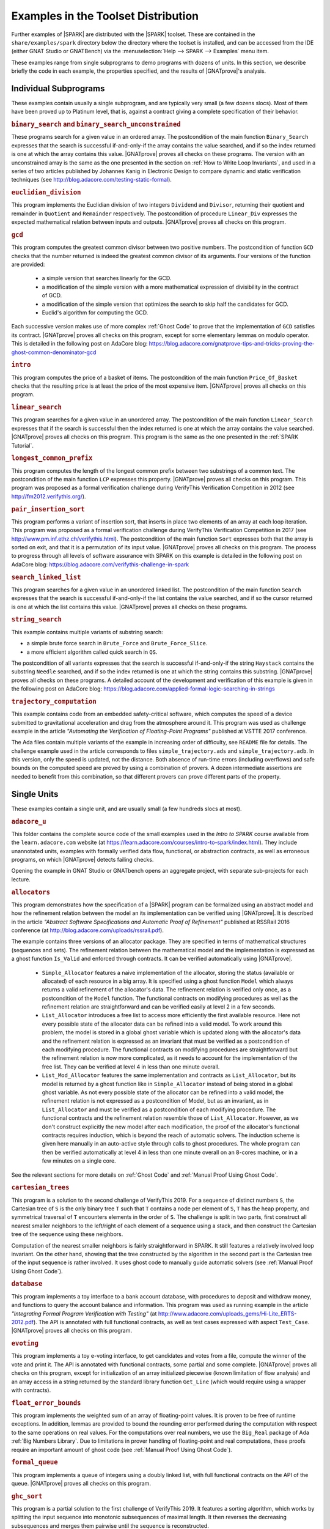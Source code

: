 .. index:: distributed examples
           Bronze level; distributed examples
           Silver level; distributed examples
           Gold level; distributed examples

Examples in the Toolset Distribution
====================================

Further examples of |SPARK| are distributed with the |SPARK| toolset. These are
contained in the ``share/examples/spark`` directory below the directory where
the toolset is installed, and can be accessed from the IDE (either GNAT Studio or
GNATBench) via the :menuselection:`Help --> SPARK --> Examples` menu item.

These examples range from single subprograms to demo programs with dozens of
units. In this section, we describe briefly the code in each example, the
properties specified, and the results of |GNATprove|'s analysis.

.. index:: Platinum level; distributed examples - individual subprograms

Individual Subprograms
----------------------

These examples contain usually a single subprogram, and are typically very
small (a few dozens slocs). Most of them have been proved up to Platinum level,
that is, against a contract giving a complete specification of their behavior.

.. rubric:: ``binary_search`` and ``binary_search_unconstrained``

These programs search for a given value in an ordered array. The postcondition
of the main function ``Binary_Search`` expresses that the search is successful
if-and-only-if the array contains the value searched, and if so the index
returned is one at which the array contains this value. |GNATprove| proves all
checks on these programs. The version with an unconstrained array is the same
as the one presented in the section on :ref:`How to Write Loop Invariants`, and
used in a series of two articles published by Johannes Kanig in Electronic
Design to compare dynamic and static verification techniques (see
http://blog.adacore.com/testing-static-formal).

.. rubric:: ``euclidian_division``

This program implements the Euclidian division of two integers ``Dividend`` and
``Divisor``, returning their quotient and remainder in ``Quotient`` and
``Remainder`` respectively. The postcondition of procedure ``Linear_Div``
expresses the expected mathematical relation between inputs and
outputs. |GNATprove| proves all checks on this program.

.. rubric:: ``gcd``

This program computes the greatest common divisor between two positive
numbers. The postcondition of function ``GCD`` checks that the number returned
is indeed the greatest common divisor of its arguments. Four versions of the
function are provided:

 * a simple version that searches linearly for the GCD.
 * a modification of the simple version with a more mathematical expression
   of divisibility in the contract of GCD.
 * a modification of the simple version that optimizes the search to skip half
   the candidates for GCD.
 * Euclid's algorithm for computing the GCD.

Each successive version makes use of more complex :ref:`Ghost Code` to prove
that the implementation of ``GCD`` satisfies its contract. |GNATprove| proves
all checks on this program, except for some elementary lemmas on modulo
operator. This is detailed in the following post on AdaCore blog:
https://blog.adacore.com/gnatprove-tips-and-tricks-proving-the-ghost-common-denominator-gcd

.. rubric:: ``intro``

This program computes the price of a basket of items. The postcondition of the
main function ``Price_Of_Basket`` checks that the resulting price is at least
the price of the most expensive item. |GNATprove| proves all checks on this
program.

.. rubric:: ``linear_search``

This program searches for a given value in an unordered array. The
postcondition of the main function ``Linear_Search`` expresses that if the
search is successful then the index returned is one at which the array contains
the value searched. |GNATprove| proves all checks on this program. This program
is the same as the one presented in the :ref:`SPARK Tutorial`.

.. rubric:: ``longest_common_prefix``

This program computes the length of the longest common prefix between two
substrings of a common text. The postcondition of the main function ``LCP``
expresses this property. |GNATprove| proves all checks on this program. This
program was proposed as a formal verification challenge during VerifyThis
Verification Competition in 2012 (see http://fm2012.verifythis.org/).

.. rubric:: ``pair_insertion_sort``

This program performs a variant of insertion sort, that inserts in place two
elements of an array at each loop iteration. This program was proposed as a
formal verification challenge during VerifyThis Verification Competition in
2017 (see http://www.pm.inf.ethz.ch/verifythis.html). The postcondition of the
main function ``Sort`` expresses both that the array is sorted on exit, and
that it is a permutation of its input value. |GNATprove| proves all checks on
this program. The process to progress through all levels of software assurance
with SPARK on this example is detailed in the following post on AdaCore
blog: https://blog.adacore.com/verifythis-challenge-in-spark

.. rubric:: ``search_linked_list``

This program searches for a given value in an unordered linked list. The
postcondition of the main function ``Search`` expresses that the search is
successful if-and-only-if the list contains the value searched, and if so the
cursor returned is one at which the list contains this value. |GNATprove|
proves all checks on these programs.

.. rubric:: ``string_search``

This example contains multiple variants of substring search:

* a simple brute force search in ``Brute_Force`` and ``Brute_Force_Slice``.
* a more efficient algorithm called quick search in ``QS``.

The postcondition of all variants expresses that the search is successful
if-and-only-if the string ``Haystack`` contains the substring ``Needle``
searched, and if so the index returned is one at which the string contains this
substring. |GNATprove| proves all checks on these programs. A detailed account
of the development and verification of this example is given in the following
post on AdaCore blog:
https://blog.adacore.com/applied-formal-logic-searching-in-strings

.. rubric:: ``trajectory_computation``

This example contains code from an embedded safety-critical software, which
computes the speed of a device submitted to gravitational acceleration and drag
from the atmosphere around it. This program was used as challenge example in
the article `"Automating the Verification of Floating-Point Programs"`
published at VSTTE 2017 conference.

The Ada files contain multiple variants of the example in increasing order of
difficulty, see ``README`` file for details. The challenge example used in the
article corresponds to files ``simple_trajectory.ads`` and
``simple_trajectory.adb``. In this version, only the speed is updated, not the
distance. Both absence of run-time errors (including overflows) and safe bounds
on the computed speed are proved by using a combination of provers. A dozen
intermediate assertions are needed to benefit from this combination, so that
different provers can prove different parts of the property.

Single Units
------------

These examples contain a single unit, and are usually small (a few hundreds
slocs at most).

.. rubric:: ``adacore_u``

This folder contains the complete source code of the small examples used in the
`Intro to SPARK` course available from the ``learn.adacore.com`` website (at
https://learn.adacore.com/courses/intro-to-spark/index.html). They include unannotated
units, examples with formally verified data flow, functional, or abstraction
contracts, as well as erroneous programs, on which |GNATprove| detects failing
checks.

Opening the example in GNAT Studio or GNATbench opens an aggregate project, with
separate sub-projects for each lecture.

.. index:: Platinum level; distributed examples - Allocators

.. rubric:: ``allocators``

This program demonstrates how the specification of a |SPARK| program can be
formalized using an abstract model and how the refinement relation between the
model an its implementation can be verified using |GNATprove|. It is described
in the article
`"Abstract Software Specifications and Automatic Proof of Refinement"`
published at RSSRail 2016 conference
(at http://blog.adacore.com/uploads/rssrail.pdf).

The example contains three versions of an allocator package. They are specified
in terms of mathematical structures (sequences and sets). The refinement
relation between the mathematical model and the implementation is expressed as a
ghost function ``Is_Valid`` and enforced through contracts. It can be verified
automatically using |GNATprove|.

 * ``Simple_Allocator`` features a naive implementation of the allocator,
   storing the status (available or allocated) of each resource in a big array.
   It is specified using a ghost function ``Model`` which always returns a
   valid refinement of the allocator's data. The refinement relation is
   verified only once, as a postcondition of the ``Model`` function. The
   functional contracts on modifying procedures as well as the refinement
   relation are straightforward and can be verified easily at level 2 in
   a few seconds.

 * ``List_Allocator`` introduces a free list to access more efficiently the
   first available resource. Here not every possible state of the allocator
   data can be refined into a valid model. To work around this problem, the
   model is stored in a global ghost variable which is updated along with the
   allocator's data and the refinement relation is expressed as an invariant
   that must be verified as a postcondition of each modifying procedure. The
   functional contracts on modifying procedures are straightforward but the
   refinement relation is now more complicated, as it needs to account for the
   implementation of the free list. They can be verified at level 4 in less
   than one minute overall.

 * ``List_Mod_Allocator`` features the same implementation and contracts as
   ``List_Allocator``, but its model is returned by a ghost function like in
   ``Simple_Allocator`` instead of being stored in a global ghost variable. As
   not every possible state of the allocator can be refined into a valid model,
   the refinement relation is not expressed as a postcondition of Model, but as
   an invariant, as in ``List_Allocator`` and must be verified as a
   postcondition of each modifying procedure. The functional contracts and the
   refinement relation resemble those of ``List_Allocator``. However, as we
   don't construct explicitly the new model after each modification, the proof
   of the allocator's functional contracts requires induction, which is beyond
   the reach of automatic solvers. The induction scheme is given here manually
   in an auto-active style through calls to ghost procedures.  The whole
   program can then be verified automatically at level 4 in less than one
   minute overall on an 8-cores machine, or in a few minutes on a single core.

See the relevant sections for more details on :ref:`Ghost Code` and
:ref:`Manual Proof Using Ghost Code`.

.. index:: Platinum level; distributed examples - Cartesian Trees

.. rubric:: ``cartesian_trees``

This program is a solution to the second challenge of VerifyThis 2019. For
a sequence of distinct numbers ``S``, the Cartesian tree of ``S`` is the only
binary tree ``T`` such that ``T`` contains a node per element of ``S``, ``T``
has the heap property, and symmetrical traversal of ``T`` encounters elements
in the order of ``S``. The challenge is split in two parts, first construct
all nearest smaller neighbors to the left/right of each element of a sequence
using a stack, and then construct the Cartesian tree of the sequence using these
neighbors.

Computation of the nearest smaller neighbors is fairly straightforward in SPARK.
It still features a relatively involved loop invariant. On the other hand,
showing that the tree constructed by the algorithm in the second part is the
Cartesian tree of the input sequence is rather involved. It uses ghost code
to manually guide automatic solvers (see :ref:`Manual Proof Using Ghost Code`).

.. rubric:: ``database``

This program implements a toy interface to a bank account database, with
procedures to deposit and withdraw money, and functions to query the account
balance and information. This program was used as running example in the article
`"Integrating Formal Program Verification with Testing"` (at
http://www.adacore.com/uploads_gems/Hi-Lite_ERTS-2012.pdf). The
API is annotated with full functional contracts, as well as test cases
expressed with aspect ``Test_Case``. |GNATprove| proves all checks on this
program.

.. rubric:: ``evoting``

This program implements a toy e-voting interface, to get candidates and votes
from a file, compute the winner of the vote and print it. The API is annotated
with functional contracts, some partial and some complete. |GNATprove| proves
all checks on this program, except for initialization of an array initialized
piecewise (known limitation of flow analysis) and an array access in a string
returned by the standard library function ``Get_Line`` (which would require
using a wrapper with contracts).

.. rubric:: ``float_error_bounds``

This program implements the weighted sum of an array of floating-point values.
It is proven to be free of runtime exceptions. In addition, lemmas
are provided to bound the rounding error performed during the computation with
respect to the same operations on real values. For the computations over real
numbers, we use the ``Big_Real`` package of Ada :ref:`Big Numbers Library`.
Due to limitations in prover handling of floating-point and real computations,
these proofs require an important amount of ghost code
(see :ref:`Manual Proof Using Ghost Code`).

.. rubric:: ``formal_queue``

This program implements a queue of integers using a doubly linked list, with
full functional contracts on the API of the queue. |GNATprove| proves all
checks on this program.

.. rubric:: ``ghc_sort``

This program is a partial solution to the first challenge of VerifyThis 2019.
It features a sorting algorithm, which works by splitting the input sequence into
monotonic subsequences of maximal length. It then reverses the decreasing
subsequences and merges them pairwise until the sequence is reconstructed.

Computation of the sequence of cuts is completely verified. On sorting
algorithm, we only check that it returns a sorted sequence of the correct
length. We did not attempt to prove that the result of the sort function is
a permutation of its input. Indeed, this kind of property is complicated both to
formalize and to verify, and generally requires ghost code
(see :ref:`Manual Proof Using Ghost Code`).

This example does not feature the use of any interactive proof techniques, as
proofs attempted were largely in reach of the automated tool.
We used support for ownership pointers in SPARK to implement lists of
subsequences as a recursive data-type using pointers.
It is all proved except for termination of recursive functions used to iterate
over the lists.

.. rubric:: ``natural``

This program implements an interface to manipulate sets of natural numbers,
stored in an array. Contracts on the interface subprograms express partial
correctness properties, for example that the set contains an element after it
has been inserted. |GNATprove| proves all checks on this program.

.. rubric:: ``nuclear_systems``

This program implements a concurrent system to control a nuclear reactor, in
which the state of the reactor is queried every few seconds, and the reactor is
stopped if either its state is ``Uncontrolled``, or if was not controlled in
the previous two seconds (because not queried or because it did not
answer). |GNATprove| proves all checks on this program. This program was
presented as an idiomatic way to support selective delays in SPARK in a blog
post on `"Selective Delays in SPARK and Ravenscar"` (see
https://two-wrongs.com/selective-delay-in-spark-and-ravenscar.html).

.. index:: Platinum level; distributed examples - N-Queens

.. rubric:: ``n_queens``

This program implements the solution to the N queens problem, to place N queens
on an N x N chess board so that no queen can capture another one with a legal
move. The API is annotated with full functional contracts. |GNATprove| proves
all checks on this program. This program was proposed as a formal verification
challenge during VSTTE Verification Competition in 2010 (see
https://sites.google.com/a/vscomp.org/main/).

.. index:: Gold level; distributed examples - Patience

.. rubric:: ``patience``

This program implements the game of Patience Solitaire, taking cards one-by-one
from a deck of cards and arranging them face up in a sequence of stacks. The
invariant maintained when playing is a complex relation between multiple arrays
storing the current state of the game. |GNATprove| proves all checks on this
program, when using provers CVC4, Alt-Ergo and Z3. This program was proposed as
a formal verification challenge during VSTTE Verification Competition in 2014
(see http://vscomp.org/).

.. rubric:: ``pointer_based_maps``

This program features a pointer-based implementation of a map as a singly-linked
list of pairs. The example is described in a blog post
(see https://blog.adacore.com/pointer-based-data-structures-in-spark).
It explains how local borrowers and observers can be used to traverse a
recursive data-struture, traversal functions, and how to use pledges to
supply information about borrowed objects.

In addition to the subprograms presented in the blog post, the example also
provides an extended version of ``Replace_Element``. It is completely
specified, using the ``Iterable`` aspect to allow quantification over keys
included in a map.

.. rubric:: ``prime_numbers``

This program implements two functions ``Nearest_Number`` and
``Nearest_Prime_Number`` which respectively find the closest coprime number and
prime number for a given argument value and a given searching mode among three
possibilities: above the value only, below the value only, or both. The spec of
both functions is expressed in a ``Contract_Cases`` aspect, and proved
automatically with |GNATprove|. |GNATprove| also proves automatically the
functional contract of ``Initialize_Coprime_List`` which initializes the list
of coprimes for a given argument, using Euclid's method, and returns this list
to be used with ``Nearest_Number``. The list of prime numbers is initialized at
package elaboration using the sieve of Erathosthenes, a procedure which is
currently not fully proved by |GNATprove|, due to the use of non-linear integer
arithmetic and floating-point square root function.

This program offers a nice display of many |SPARK| features in a simple setting:

* :ref:`State Abstraction`
* :ref:`Subprogram Contracts`
* :ref:`Specification Features`
* :ref:`Loop Invariants`
* :ref:`Ghost Code`

The original code was contributed by Guillaume Foliard.

.. index:: Platinum level; distributed examples - Red Back Trees

.. rubric:: ``red_black_trees``

This example demonstrates :ref:`Type Invariants` and :ref:`Manual Proof Using Ghost Code` on an implementation of red black trees. It features a minimalist library of trees providing only membership test and insertion. The complexity of this example lies in the invariants that are maintained on the data-structure. Namely, it implements a balanced binary search tree, balancing being enforced by red black coloring.

The implementation is divided in three layers, each concerned with only a part
of the global data structure invariant. The first package, named
``Binary_Trees``, is only concerned with the tree structure, whereas
``Search_Trees`` imposes ordering properties and ``Red_Black_Trees``
enforces balancing. At each level, the relevant properties are expressed using
a ``Type Invariant``. It allows to show each independent invariant at the
boundary of its layer, assuming that it holds when working on upper layers.

The example features several particularities which make it complex beyond
purely automated reasoning. First, the tree structure is encoded using
references in an array, which makes it difficult to reason about disjointness
of different branches of a tree. Then, reasoning about reachability in the tree
structure requires induction, which is often out of the reach of automatic
solvers. Finally, reasoning about value ordering is also a pain point for
automatic solvers, as it requires coming up with intermediate values on which
to apply transitivity.

To achieve full functional verification of this example, it resorts to
manually helping automatic solvers using auto-active techniques. For example,
ghost procedures are used to introduce intermediate lemmas, loop invariants are
written to achieve inductive proofs, and assertions are introduced to provide
new values to be used for transitivity relations.

This program and the verification activities associated to it are described in
`"Auto-Active Proof of Red-Black Trees in SPARK"`, presented at NFM 2017 (at
https://blog.adacore.com/uploads/Auto-Active-Proof-of-Red-Black-Trees-in-SPARK.pdf).

.. index:: Gold level; distributed examples - Railway Signaling

.. rubric:: ``railway_signaling``

This program implements a simple signaling algorithm to avoid collision of
trains. The main procedure ``Move`` moving a given train along the railroad
should preserve the collision-free property ``One_Train_At_Most_Per_Track`` and
the correctness of signaling ``Safe_Signaling``, namely that:

* tracks that are occupied by a train are signalled in red, and
* tracks that precede an occupied track are signalled in orange.

As the algorithm in ``Move`` relies on the correctness of the signaling, the
preservation of the collision-free property depends also on the correctness
of the signaling. :ref:`Pragma Assume` is used to express an essential property
of the railroad on which correctness depends, namely that no track precedes
itself. |GNATprove| proves all checks on this program, when using provers
CVC4, Alt-Ergo and Z3.

.. index:: Platinum level; distributed examples - Ring Buffer

.. rubric:: ``ring_buffer``

This program implements a ring buffer stored in an array of fixed size, with
partial contracts on the API of the ring buffer. |GNATprove| proves all checks
on this program. This program was proposed as a formal verification challenge
during VSTTE Verification Competition in 2012 (see
https://sites.google.com/site/vstte2012/compet).

.. rubric:: ``segway``

This program implements a state machine controlling a segway states. The global
invariant maintained across states is expressed in an expression function
called from preconditions and postconditions. |GNATprove| proves all checks
on this program.

.. rubric:: ``spark_book``

This collection of examples comes from the book `Building High Integrity
Applications with SPARK` written by Prof. John McCormick from University of
Northern Iowa and Prof. Peter Chapin from Vermont Technical College, published
by Cambridge University Press:

.. image:: /static/spark_book.jpg
   :align: center
   :alt: Cover of SPARK Book

The examples follow the chapters of the book:

1. Introduction and overview
2. The basic SPARK language
3. Programming in the large
4. Dependency contracts
5. Mathematical background
6. Proof
7. Interfacing with SPARK
8. Software engineering with SPARK
9. Advanced techniques

Opening the example in GNAT Studio or GNATbench opens a project with all
sources. Projects corresponding to individual chapters are available in
subdirectories and can be opened manually.

The original source code is available from the publisher's website at http://www.cambridge.org/us/academic/subjects/computer-science/programming-languages-and-applied-logic/building-high-integrity-applications-spark

.. rubric:: ``stopwatch``

This program implements a stopwatch, and is an example of how concurrent
progragms are verified in SPARK. A user can push buttons to start, stop and
reset the clock. The clock has a display to show the elapsed time. This example
uses protected objects and tasks.

|GNATprove| proves all checks on this program, including the safe usage of
concurrency.

.. rubric:: ``tagged_stacks``

This example features an abstract view of a stack, represented as an abstract
tagged type with abstract primitives, as well as two concrete stack
implementations deriving from this abstract root. A procedure ``Test_Stack``
defined on any object of the type hierarchy uses dispatching to test any
concrete stack implementation.

Note that in this example, LSP checks
(see :ref:`Object Oriented Programming and Liskov Substitution Principle`) are
trivial as no contracts are supplied on overriding subprograms. The differences
of behaviors between the two concrete implementations are all accounted for
through calls to primitive functions in the classwide contracts.

Also note that we did not provide any loop invariants on the loops of
``Test_Stack``. Instead we rely on
:ref:`Automatic Unrolling of Simple For-Loops` to verify the procedure.

|GNATprove| proves all checks on this program.

.. index:: Gold level; distributed examples - Tetris

.. rubric:: ``tetris``

This program implements a simple version of the game of Tetris. An invariant of
the game is stated in function ``Valid_Configuration``, that all procedures of
the unit must maintain. This invariant depends on the state of the game which
if updated by every procedure. Both the invariant and the state of the game are
encoded as :ref:`Ghost Code`. The invariant expresses two properties:

#. A falling piece never exits the game board, and it does not overlap with
   pieces that have already fallen.

#. After a piece has fallen, the complete lines it may create are removed from
   the game board.

|GNATprove| proves all checks on the full version of this program found in
``tetris_functional.adb``. Intermediate versions of the program show the
initial code without any contracts in ``tetris_initial.adb``, the code with
contracts for data dependencies in ``tetris_flow.adb`` and the code with
contracts to guard against run-time errors in ``tetris_integrity.adb``. The
complete program, including the BSP to run it on the ATMEL SAM4S board, is
available online (see
http://blog.adacore.com/tetris-in-spark-on-arm-cortex-m4).

.. rubric:: ``tictactoe``

This program implements a game of tic-tac-toe. A human player and the computer
take turns. Subprograms ``Player_Play`` and ``Computer_Play`` in
``tictactoe.ads`` have partial contracts stating that the number of free slots
decreases by one after each play.

|GNATprove| proves all absence of run-time errors on this program, and that the
subprogram contracts are correctly implemented. Interestingly, no loop
invariants are needed, although the program contains many loops, thanks to the
use of :ref:`Automatic Unrolling of Simple For-Loops` in |GNATprove|.

.. rubric:: ``traffic_light``

This program implements two small simulators of traffic lights:

* Unit ``Road_Traffic`` defines safety rules for operating traffic lights over
  a crossroads. All procedures that change the state of the lights must
  maintain the safety property.

* Unit ``Traffic_Lights`` defines a concurrent program for operating traffic
  lights at a pedestian crossing, using two tasks that communicate over a
  protected object, where the invariant maintained by the protected data is
  expressed using a subtype predicate.

|GNATprove| proves all checks on this program, including the safe usage of
concurrency (absence of data races, absence of deadlocks).

Multi-Units Demos
-----------------

These examples contain larger demo programs (of a few hundreds or thousands
slocs).

.. index:: Bronze level; distributed examples - Autopilot

.. rubric:: ``autopilot``

This program was originally a case study written in SPARK 2005 by John Barnes,
presented in section 14.3 of his book `"High Integrity Software, The SPARK
Approach to Safety and Security"` (2003) and section 15.1 of the updated book
`"SPARK: The Proven Approach to High Integrity Software"` (2012). For details on
this case study, see one of the above books. The program in the toolset
distribution is the SPARK 2014 version of this case study.

The program considers the control system of an autopilot controlling both
altitude and heading of an aircraft. The altitude is controlled by manipulating
the elevators and the heading is controlled by manipulating the ailerons and
rudder.

The values given by instruments are modelled as :ref:`External State
Abstraction` with asynchronous writers (the sensors) in package
``Instruments``. The states of controllers are modelled as a :ref:`State
Abstraction` called ``State`` in package ``AP``, which is successively refined
into finer-grain abstractions in the child packages of ``AP`` (for example
``AP.Altitude`` and ``AP.Altitude.Pitch``). The actions on the mobile surfaces
of the plane are modelled as :ref:`External State Abstraction` with
asynchronous readers (the actuators) in package ``Surfaces``.

Data and flow dependency contracts are given for all subprograms. |GNATprove|
proves all checks on this program, except for 4 runtime checks related to
scaling quantities using a division (a known limitation of automatic provers).

.. index:: Platinum level; distributed examples - Bitwalker

.. rubric:: ``bitwalker``

This program was originally a case study in C from Siemens rewritten by the
Fraunhofer FOKUS research group for applying the Frama-C formal verification
tool to it. It was later on rewritten in SPARK and formally proved correct with
|GNATprove| (with 100% of checks automatically proved). This work is described
in the article `"Specification and Proof of High-Level Functional Properties of
Bit-Level Programs"` published at NFM 2016 conference (at
https://hal.inria.fr/hal-01314876).

This program introduces a function and procedure that read and respectively
write a word of bits of a given length from a stream of bytes at a given
position. It heavily uses bitwise arithmetic and is fully specified with
contracts and automatically proved by |GNATprove|. In addition, two test
procedures call read-then-write and write-then-read and GNATprove is able to
prove the expected properties on the interplay between reading and writing.

This program used to rely on an external axiomatization in order to lift
some operators from the underlying Why3 theory of bitvectors to
|SPARK|. In particular the ``Nth`` function, at the core of the
specification of the program, lets us check if a specific bit in a
modular value is set or not. This function is now implemented in |SPARK|,
as prover support for bitvector arithmetic has improved enough for
proofs to go through automatically.

.. index:: Silver level; distributed examples - Crazyflie

.. rubric:: ``crazyflie``

This program is a translation of the stabilization system of the Crazyflie 2.0,
a tiny drone released by Bitcraze AB in 2013 and originally based on an
open-source firmware written in C.

This SPARK code interfaces with the other parts of the firmware (ST peripheral
libraries, FreeRTOS libraries, Crazyflie sensors and actuators), which
remained in C, by using Ada capabilities for multi-language programs.

The goal was to prove absence of runtime errors on the most critical code parts
of the drone's firmware. The techniques used to achieve this aim were presented
in a post on the AdaCore Blog:
http://blog.adacore.com/how-to-prevent-drone-crashes-using-spark

Data dependency contracts are given for most subprograms, specially in the
``Stabilizer_Pack`` package which uses :ref:`State Abstraction` to specify
this type of contracts.

.. rubric:: ``heatingsystem``

This program is a standard example of controller, turning on and off the
heating depending on the value of the current temperature read by a thermostat
and the current mode of operation. Interfaces to the physical world are
modelled as :ref:`External State Abstraction` for sensors and actuators. Data
and flow dependency contracts are given for all subprograms. |GNATprove| proves
all checks on this program.

.. index:: Bronze level; distributed examples - IPstack

.. rubric:: ``ipstack``

This program is an implementation of a TCP/IP stack targeted at bare-board
embedded applications in certifiable systems. The API is an event driven
architecture (based on LWIP design), with an application interface based on
callbacks. The protocols supported are:

  * IPv4
  * ARP
  * UDP
  * TCP
  * ICMP

This TCP/IP stack can be used either on a PowerPC bare-board system or on a
Linux host as a native process. In the latter case, the TAP device is used for
communication between the stack and the host system. For more details, see the
corresponding README file.

Data dependency contracts are given for most subprograms. These contracts are
proved by |GNATprove| flow analysis, which also proves the absence of reads of
uninitialized data.

.. rubric:: ``openETCS``

This program is a case study performed by David Mentré in the context of the
openETCS European project aiming at making an open-source, open-proof reference
model of ETCS (European Train Control System). ETCS is a radio-based train
control system aiming at unifying train signaling and control over all European
countries. The results of this case study are described in the article `"Rail,
Space, Security: Three Case Studies for SPARK 2014"`.

Package ``Section_4_6`` models a subset of the transitions allowed in the
overall state automaton that the system should follow. Guards for transitions
are expressed by using :ref:`Expression Functions`, and the disjointness of
these guards is expressed by using :ref:`Contract Cases`. |GNATprove| proves
all checks on this part of the program.

Package ``Step_Function`` implements piecewise constant functions used to model
for example speed restrictions against distance. Full functional contracts are
given for all the services of this package. |GNATprove| proves all checks on
this part of the program, except the more complex postcondition of procedure
``Restrictive_Merge``.

.. index:: Silver level; distributed examples - SPARKSkein

.. rubric:: ``sparkskein``

This program is an implementation of the Skein cryptographic hash algorithm
(see http://www.skein-hash.info/). This implementation is readable, completely
portable to a wide-variety of machines of differing word-sizes and
endianness. This program was originally written in SPARK 2005 by Rod Chapman as
a case study for the applicability of SPARK to cryptographic code. For details
on this case study, see the article `"SPARKSkein: A Formal and Fast Reference
Implementation of Skein"` (at
http://www.adacore.com/knowledge/technical-papers/sparkskein/). The program in
the toolset distribution is the SPARK 2014 version of this case study.

Compared to the original version written for the previous generation of the
SPARK toolset, this version requires much less work to obtain complete
assurance of the absence of run-time errors. In the following, we call a
`precondition element` a conjunct in a precondition, `postcondition element` a
conjunct in a postcondition and `loop invariant element` a conjunct in a loop
invariant. The number of such elements in a verified program is directly
related (usually proportional) to the verification effort, as each such element
requires the user to write it, to debug it, and finally to prove it.

* Contrary to |GNATprove|, the previous toolset did not include
  :ref:`Generation of Dependency Contracts`. This required writing 17 non-trivial
  ``global`` contracts and 24 non-trivial ``derives`` contracts. With |GNATprove|,
  no data dependency or flow dependency is needed at all. We have kept 17 trivial
  null data dependency contracts and a single non-trivial data dependency contract
  for documentation purposes. Similarly, we have kept 11 trivial null flow
  dependency contracts for documentation purposes.

* SPARK naturally supports nesting of subprograms, which allows a natural
  top-down decomposition of the main operations into local procedures. This
  decomposition aids readability and has a negligible impact on performance,
  assuming the compiler is able to inline the local procedures, but it
  previously had a very costly impact on formal verification. The previous
  toolset required the user to write functional contracts on all local
  subprograms to be able to prove absence of run-time errors in these
  subprograms. On the contrary, |GNATprove| performs :ref:`Contextual Analysis
  of Subprograms Without Contracts`, which allows us to save the effort of
  writing 19 precondition elements and 12 postcondition elements that were
  needed in the original version.

* The previous toolset required the insertion of lengthy :ref:`Loop
  Invariants`, totalling 43 loop invariant elements (some of them quite
  complex), while |GNATprove| currently requires only 1 simple loop invariant
  stating which components of a record are not modified in the loop.
  This is partly due to |GNATprove| now being able to generate loop invariants
  for unmodified record components (see
  :ref:`Automatically Generated Loop Invariants`).

* The previous toolset generated a logical formula to prove for each path leading
  to a run-time check or an assertion. This lead to the generation of 367 formulas
  overall on the original version, almost 5 times more than the 78 checks
  generated by |GNATprove| on the new version. This difference is impressive,
  given that everything was done in the original version to control the
  explosion of the number of formulas, with the insertion of 24 special annotations
  in the source code similar to :ref:`Pragma Assert_And_Cut` in SPARK 2014,
  while no such work was needed in the new version. Despite this and other
  differences in efficiency between the two toolsets, the analysis time to
  ensure complete absence of run-time errors is similar between the two
  toolsets: 5 min with the previous toolset, half of that with |GNATprove|.

* Out of the 367 generated formulas, 29 were not proved automatically with the
  previous toolset: 6 formulas required the insertion of user-defined lemmas in the
  theorem prover, and 23 formulas required manual proof in a proof assistant. With
  |GNATprove| and provers CVC4, Z3 and Alt-Ergo, all checks are proved
  automatically.

.. rubric:: ``spark_io``

This program is an example wrapping of Ada standard input output library in a
SPARK compatible library interface. For example, the standard unit
``Ada.Text_IO`` is wrapped in a unit called ``SPARK.Text_IO`` that provides the
same services, but uses normal control flow to signal errors instead of
exceptions. A type ``File_Status`` decribes either a normal status for a file
(``Unopened`` or ``Success``) or an error status (``Status_Error``,
``Mode_Error``, etc.). The standard type for a file ``Ada.Text_IO.File_Type``
is wrapped into a record type ``SPARK.Text_IO_File_Type`` together with the
status described above.

Wrapper units are also given for most children of the Ada standard input output
library ``Ada.Text_IO``, for example the generic unit
``SPARK.Text_IO.Integer_IO`` wraps the services of the standard unit
``Ada.Text_IO.Integer_IO``. Partial function contracts are expressed on all
subprograms. |GNATprove| proves all checks on the implementation of these
wrapper units.

.. rubric:: ``text_io_get_line``

This program is a simplified extracted version of the standard library function
``Ada.Text_IO.Get_Line``, which reads a line of text from an input file. The
various versions of ``Ada.Text_IO.Get_Line`` (procedures and functions) are
specified with respect to a simplified model of the file system, with a single
file ``The_File`` opened at a location ``Cur_Location``. The low-level
functions providing an efficient implementation (``fgets``, ``memcpy``, etc.)
are also specified with respect to the same model of the file system.

|GNATprove| proves automatically that the code is free of run-time errors
(apart from a few messages that are either intentional or related to the ghost
code instrumentation) and that subprogram bodies respect their functional
contracts. The story behind this work was presented in a post on the AdaCore
Blog: http://blog.adacore.com/formal-verification-of-legacy-code

.. index:: Silver level; distributed examples - Thumper

.. rubric:: ``thumper``

This program is a secure time stamp client/server system that implements
RFC-3161 (see https://www.ietf.org/rfc/rfc3161.txt). It allows clients to
obtain cryptographic time stamps that can be used to later verify that certain
documents existed on or before the time mentioned in the time stamp. Thumper is
written in a combination of Ada and SPARK and makes use of an
external C library. Thumper was developed as a SPARK technology demonstration
by Prof. Peter Chapin from Vermont Technical College and his students. It is
used as a case study in the book `Building High Integrity Applications with
SPARK` written by Prof. John McCormick from University of Northern Iowa and
Prof. Peter Chapin, published by Cambridge University Press (see section 8.5).

The program in the toolset distribution is a snapshot of the Thumper project
and a supporting project providing ASN.1 support named Hermes, whose up-to-date
sources can be obtained separately from GitHub:

* Thumper at https://github.com/pchapin/thumper
* Hermer at https://github.com/pchapin/hermes

The verification objectives pursued in both projects are currently to
:ref:`Address Data and Control Coupling` with a focus on ensuring secure
information flows (especially important for a cryptographic application) and to
:ref:`Prove Absence of Run-Time Errors (AoRTE)`.

.. index:: Gold level; distributed examples - Tokeneer

.. rubric:: ``tokeneer``

This program is a highly secure biometric software system that was originally
developed by Altran. The system provides protection to secure information held
on a network of workstations situated in a physically secure enclave. The
Tokeneer project was commissioned by the US National Security Agency (NSA) to
demonstrate the feasibility of developing systems to the level of rigor
required by the higher assurance levels of the Common Criteria. The
requirements of the system were captured using the Z notation and the
implementation was in SPARK 2005. The original development artifacts, including
all source code, are publicly available (see
http://www.adacore.com/sparkpro/tokeneer).

The program in the toolset distribution is a translation of the original
Tokeneer code into SPARK 2014. The core system now consists of approximately
10,000 lines of SPARK 2014 code. There are also approximately 3,700 lines of
supporting code written in Ada which mimick the drivers to peripherals
connected to the core system.

Data and flow dependency contracts are given for all subprograms. Partial
functional contracts are also given for a subset of subprograms. |GNATprove|
currently proves automatically all checks on SPARK code in Tokeneer. The
transition from SPARK 2005 to SPARK 2014 was presented in a post on the AdaCore
Blog: https://blog.adacore.com/tokeneer-fully-verified-with-spark-2014

Tokeneer can be used as the basis for demonstrating four types of security
vulnerabilities that can be detected by |GNATprove|, when calling GNAT Studio with
``-XSECURITY_DEMO=True`` (or changing the value of the scenario variable in
GNAT Studio). Analyzing the code in that setting detects:

* an information leak in ``keystore.adb``
* a back door in ``bio.adb``
* a buffer overflow in ``admintoken.adb``
* an implementation flaw in ``alarm.adb``
